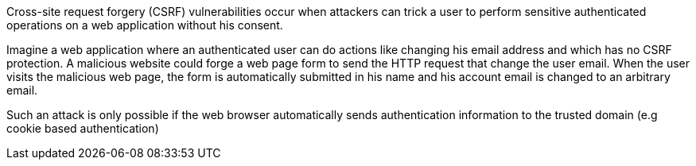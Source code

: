 Cross-site request forgery (CSRF) vulnerabilities occur when attackers can trick a user to perform sensitive authenticated operations on a web application without his consent.


Imagine a web application where an authenticated user can do actions like changing his email address and which has no CSRF protection. A malicious website could forge a web page form to send the HTTP request that change the user email. When the user visits the malicious web page, the form is automatically submitted in his name and his account email is changed to an arbitrary email.

Such an attack is only possible if the web browser automatically sends authentication information to the trusted domain (e.g cookie based authentication) 
